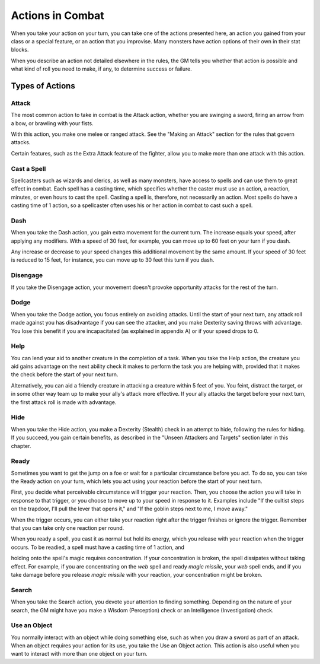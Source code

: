 
.. _srd:actions-in-combat:

Actions in Combat
=================

When you take your action on your turn, you can take one of the actions
presented here, an action you gained from your class or a special
feature, or an action that you improvise. Many monsters have action
options of their own in their stat blocks.

When you describe an action not detailed elsewhere in the rules, the GM
tells you whether that action is possible and what kind of roll you need
to make, if any, to determine success or failure.

Types of Actions
----------------

Attack
^^^^^^

The most common action to take in combat is the Attack action, whether
you are swinging a sword, firing an arrow from a bow, or brawling with
your fists.

With this action, you make one melee or ranged attack. See the "Making
an Attack" section for the rules that govern attacks.

Certain features, such as the Extra Attack feature of the fighter, allow
you to make more than one attack with this action.

Cast a Spell
^^^^^^^^^^^^

Spellcasters such as wizards and clerics, as well as many monsters, have
access to spells and can use them to great effect in combat. Each spell
has a casting time, which specifies whether the caster must use an
action, a reaction, minutes, or even hours to cast the spell. Casting a
spell is, therefore, not necessarily an action. Most spells do have a
casting time of 1 action, so a spellcaster often uses his or her action
in combat to cast such a spell.

Dash
^^^^

When you take the Dash action, you gain extra movement for the current
turn. The increase equals your speed, after applying any modifiers. With
a speed of 30 feet, for example, you can move up to 60 feet on your turn
if you dash.

Any increase or decrease to your speed changes this additional movement
by the same amount. If your speed of 30 feet is reduced to 15 feet, for
instance, you can move up to 30 feet this turn if you dash.

Disengage
^^^^^^^^^

If you take the Disengage action, your movement doesn't provoke
opportunity attacks for the rest of the turn.

Dodge
^^^^^

When you take the Dodge action, you focus entirely on avoiding attacks.
Until the start of your next turn, any attack roll made against you has
disadvantage if you can see the attacker, and you make Dexterity saving
throws with advantage. You lose this benefit if you are incapacitated
(as explained in appendix A) or if your speed drops to 0.

Help
^^^^

You can lend your aid to another creature in the completion of a task.
When you take the Help action, the creature you aid gains advantage on
the next ability check it makes to perform the task you are helping
with, provided that it makes the check before the start of your next
turn.

Alternatively, you can aid a friendly creature in attacking a creature
within 5 feet of you. You feint, distract the target, or in some other
way team up to make your ally's attack more effective. If your ally
attacks the target before your next turn, the first attack roll is made
with advantage.

Hide
^^^^

When you take the Hide action, you make a Dexterity (Stealth) check in
an attempt to hide, following the rules for hiding. If you succeed, you
gain certain benefits, as described in the "Unseen Attackers and
Targets" section later in this chapter.

Ready
^^^^^

Sometimes you want to get the jump on a foe or wait for a particular
circumstance before you act. To do so, you can take the Ready action on
your turn, which lets you act using your reaction before the start of
your next turn.

First, you decide what perceivable circumstance will trigger your
reaction. Then, you choose the action you will take in response to that
trigger, or you choose to move up to your speed in response to it.
Examples include "If the cultist steps on the trapdoor, I'll pull the
lever that opens it," and "If the goblin steps next to me, I move away."

When the trigger occurs, you can either take your reaction right after
the trigger finishes or ignore the trigger. Remember that you can take
only one reaction per round.

When you ready a spell, you cast it as normal but hold its energy, which
you release with your reaction when the trigger occurs. To be readied, a
spell must have a casting time of 1 action, and

holding onto the spell's magic requires concentration. If your
concentration is broken, the spell dissipates without taking effect. For
example, if you are concentrating on the *web* spell and ready *magic
missile*, your *web* spell ends, and if you take damage before you
release *magic missile* with your reaction, your concentration might be
broken.

Search
^^^^^^

When you take the Search action, you devote your attention to finding
something. Depending on the nature of your search, the GM might have you
make a Wisdom (Perception) check or an Intelligence (Investigation)
check.

Use an Object
^^^^^^^^^^^^^

You normally interact with an object while doing something else, such as
when you draw a sword as part of an attack. When an object requires your
action for its use, you take the Use an Object action. This action is
also useful when you want to interact with more than one object on your
turn.
